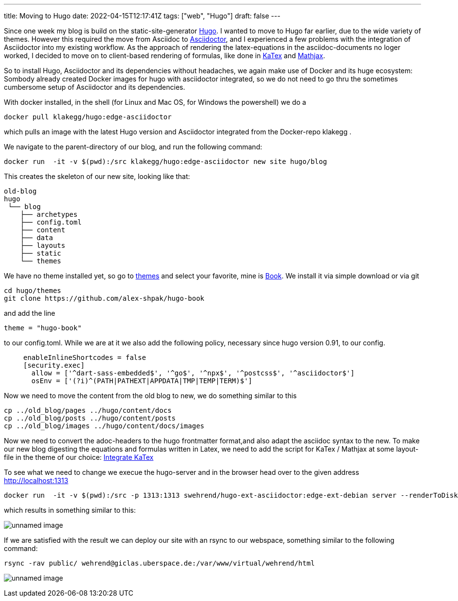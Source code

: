 ---
title: Moving to Hugo
date: 2022-04-15T12:17:41Z
tags: ["web", "Hugo"]
draft: false
---

Since one week my blog is build on the static-site-generator https://gohugo.io/[Hugo].
I wanted to move to Hugo far earlier, due to the wide variety of themes.
However this required the move from Asciidoc to https://asciidoctor.org/[Asciidoctor],
and I experienced a few problems with the integration of Asciidoctor into my existing workflow. 
As the approach of rendering the latex-equations in the asciidoc-documents
no loger worked, I decided to move on to client-based rendering of formulas,
like done in https://gohugo.io/Katex[KaTex] and https://www.mathjax.org/[Mathjax].

So to install Hugo, Asciidoctor and its dependencies without headaches,
we again make use of Docker and its huge ecosystem: Sombody already created Docker images for hugo with asciidoctor integrated,
so we do not need to go thru the sometimes cumbersome setup of Asciidoctor and its dependencies.

With docker installed, in the shell (for Linux and Mac OS, for Windows the powershell) we do a

----
docker pull klakegg/hugo:edge-asciidoctor
----

which pulls an image with the latest Hugo version and Asciidoctor integrated from the Docker-repo klakegg .

We navigate to the parent-directory of our blog, and run the following command:

----
docker run  -it -v $(pwd):/src klakegg/hugo:edge-asciidoctor new site hugo/blog
----

This creates the skeleton of our new site, looking like that:

----
old-blog
hugo
 └── blog
    ├── archetypes
    ├── config.toml
    ├── content
    ├── data
    ├── layouts
    ├── static
    └── themes
----

We have no theme installed yet, so go to https://themes.gohugo.io/[themes] and select your favorite,
mine is https://themes.gohugo.io/themes/hugo-book/[Book]. We install it via simple download or via git 

----
cd hugo/themes
git clone https://github.com/alex-shpak/hugo-book
----

and add the line 
----
theme = "hugo-book"
----
to our config.toml. While we are at it we also add the following policy, necessary since hugo version 0.91, to our config.
____
[security]
  enableInlineShortcodes = false
  [security.exec]
    allow = ['^dart-sass-embedded$', '^go$', '^npx$', '^postcss$', '^asciidoctor$']
    osEnv = ['(?i)^(PATH|PATHEXT|APPDATA|TMP|TEMP|TERM)$']
____

Now we need to move the content from the old blog to new, we do something similar to this
----
cp ../old_blog/pages ../hugo/content/docs
cp ../old_blog/posts ../hugo/content/posts
cp ../old_blog/images ../hugo/content/docs/images 
----

Now we need to convert the adoc-headers to the hugo frontmatter format,and also adapt the 
asciidoc syntax to the new.
To make our new blog digesting the equations and formulas written in Latex, we need to add the script for KaTex / Mathjax at some 
layout-file in the theme of our choice: https://katex.org/docs/browser.html[Integrate KaTex]

To see what we need to change we execue the hugo-server and in the browser head over to the given address
http://localhost:1313

----
docker run  -it -v $(pwd):/src -p 1313:1313 swehrend/hugo-ext-asciidoctor:edge-ext-debian server --renderToDisk
----
which results in something similar to this:

image:../hugo_server.png[unnamed image]

If we are satisfied with the result we can deploy our site with an rsync to our webspace, something similar
to the following command:

----
rsync -rav public/ wehrend@giclas.uberspace.de:/var/www/virtual/wehrend/html
----

image:../new_site.png[unnamed image]
